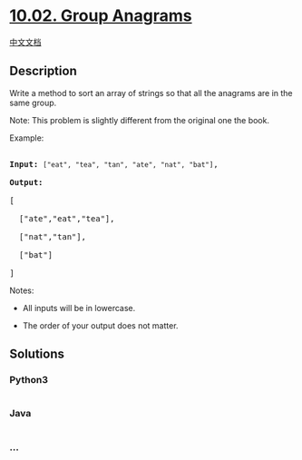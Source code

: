 * [[https://leetcode-cn.com/problems/group-anagrams-lcci][10.02. Group
Anagrams]]
  :PROPERTIES:
  :CUSTOM_ID: group-anagrams
  :END:
[[./lcci/10.02.Group Anagrams/README.org][中文文档]]

** Description
   :PROPERTIES:
   :CUSTOM_ID: description
   :END:

#+begin_html
  <p>
#+end_html

Write a method to sort an array of strings so that all the anagrams are
in the same group.

#+begin_html
  </p>
#+end_html

#+begin_html
  <p>
#+end_html

Note: This problem is slightly different from the original one the book.

#+begin_html
  </p>
#+end_html

#+begin_html
  <p>
#+end_html

Example:

#+begin_html
  </p>
#+end_html

#+begin_html
  <pre>

  <strong>Input:</strong> <code>[&quot;eat&quot;, &quot;tea&quot;, &quot;tan&quot;, &quot;ate&quot;, &quot;nat&quot;, &quot;bat&quot;]</code>,

  <strong>Output:</strong>

  [

    [&quot;ate&quot;,&quot;eat&quot;,&quot;tea&quot;],

    [&quot;nat&quot;,&quot;tan&quot;],

    [&quot;bat&quot;]

  ]</pre>
#+end_html

#+begin_html
  <p>
#+end_html

Notes:

#+begin_html
  </p>
#+end_html

#+begin_html
  <ul>
#+end_html

#+begin_html
  <li>
#+end_html

All inputs will be in lowercase.

#+begin_html
  </li>
#+end_html

#+begin_html
  <li>
#+end_html

The order of your output does not matter.

#+begin_html
  </li>
#+end_html

#+begin_html
  </ul>
#+end_html

** Solutions
   :PROPERTIES:
   :CUSTOM_ID: solutions
   :END:

#+begin_html
  <!-- tabs:start -->
#+end_html

*** *Python3*
    :PROPERTIES:
    :CUSTOM_ID: python3
    :END:
#+begin_src python
#+end_src

*** *Java*
    :PROPERTIES:
    :CUSTOM_ID: java
    :END:
#+begin_src java
#+end_src

*** *...*
    :PROPERTIES:
    :CUSTOM_ID: section
    :END:
#+begin_example
#+end_example

#+begin_html
  <!-- tabs:end -->
#+end_html
